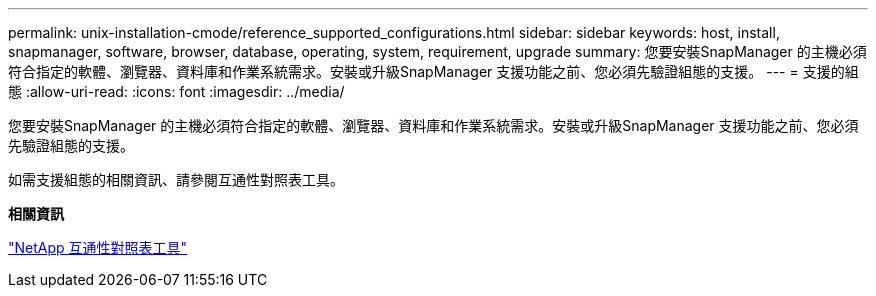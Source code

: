 ---
permalink: unix-installation-cmode/reference_supported_configurations.html 
sidebar: sidebar 
keywords: host, install, snapmanager, software, browser, database, operating, system, requirement, upgrade 
summary: 您要安裝SnapManager 的主機必須符合指定的軟體、瀏覽器、資料庫和作業系統需求。安裝或升級SnapManager 支援功能之前、您必須先驗證組態的支援。 
---
= 支援的組態
:allow-uri-read: 
:icons: font
:imagesdir: ../media/


[role="lead"]
您要安裝SnapManager 的主機必須符合指定的軟體、瀏覽器、資料庫和作業系統需求。安裝或升級SnapManager 支援功能之前、您必須先驗證組態的支援。

如需支援組態的相關資訊、請參閱互通性對照表工具。

*相關資訊*

http://mysupport.netapp.com/matrix["NetApp 互通性對照表工具"]

